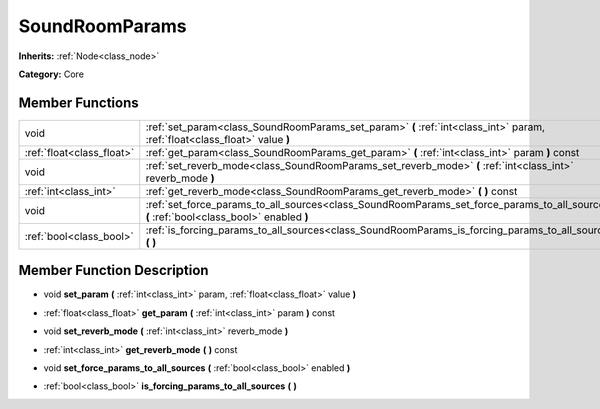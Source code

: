 .. _class_SoundRoomParams:

SoundRoomParams
===============

**Inherits:** :ref:`Node<class_node>`

**Category:** Core



Member Functions
----------------

+----------------------------+---------------------------------------------------------------------------------------------------------------------------------------------+
| void                       | :ref:`set_param<class_SoundRoomParams_set_param>`  **(** :ref:`int<class_int>` param, :ref:`float<class_float>` value  **)**                |
+----------------------------+---------------------------------------------------------------------------------------------------------------------------------------------+
| :ref:`float<class_float>`  | :ref:`get_param<class_SoundRoomParams_get_param>`  **(** :ref:`int<class_int>` param  **)** const                                           |
+----------------------------+---------------------------------------------------------------------------------------------------------------------------------------------+
| void                       | :ref:`set_reverb_mode<class_SoundRoomParams_set_reverb_mode>`  **(** :ref:`int<class_int>` reverb_mode  **)**                               |
+----------------------------+---------------------------------------------------------------------------------------------------------------------------------------------+
| :ref:`int<class_int>`      | :ref:`get_reverb_mode<class_SoundRoomParams_get_reverb_mode>`  **(** **)** const                                                            |
+----------------------------+---------------------------------------------------------------------------------------------------------------------------------------------+
| void                       | :ref:`set_force_params_to_all_sources<class_SoundRoomParams_set_force_params_to_all_sources>`  **(** :ref:`bool<class_bool>` enabled  **)** |
+----------------------------+---------------------------------------------------------------------------------------------------------------------------------------------+
| :ref:`bool<class_bool>`    | :ref:`is_forcing_params_to_all_sources<class_SoundRoomParams_is_forcing_params_to_all_sources>`  **(** **)**                                |
+----------------------------+---------------------------------------------------------------------------------------------------------------------------------------------+

Member Function Description
---------------------------

.. _class_SoundRoomParams_set_param:

- void  **set_param**  **(** :ref:`int<class_int>` param, :ref:`float<class_float>` value  **)**

.. _class_SoundRoomParams_get_param:

- :ref:`float<class_float>`  **get_param**  **(** :ref:`int<class_int>` param  **)** const

.. _class_SoundRoomParams_set_reverb_mode:

- void  **set_reverb_mode**  **(** :ref:`int<class_int>` reverb_mode  **)**

.. _class_SoundRoomParams_get_reverb_mode:

- :ref:`int<class_int>`  **get_reverb_mode**  **(** **)** const

.. _class_SoundRoomParams_set_force_params_to_all_sources:

- void  **set_force_params_to_all_sources**  **(** :ref:`bool<class_bool>` enabled  **)**

.. _class_SoundRoomParams_is_forcing_params_to_all_sources:

- :ref:`bool<class_bool>`  **is_forcing_params_to_all_sources**  **(** **)**


